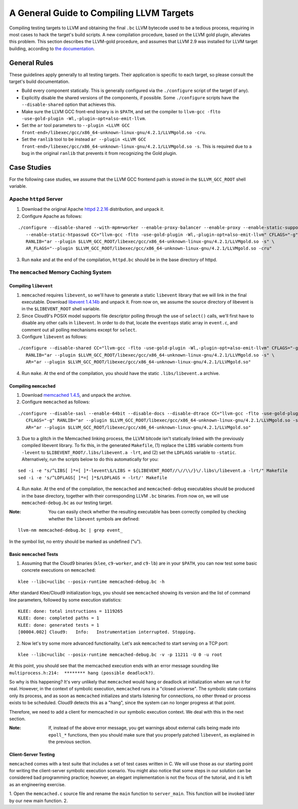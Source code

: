 =========================================
A General Guide to Compiling LLVM Targets
=========================================

Compiling testing targets to LLVM and obtaining the final ``.bc`` LLVM bytecode used to be a tedious process, requiring in most cases to hack the target's build scripts.  A new compilation procedure, based on the LLVM gold plugin, alleviates this problem.  This section describes the LLVM-gold procedure, and assumes that LLVM 2.9 was installed for LLVM target building, according to `the documentation <Installation.html>`_.

General Rules
=============

These guidelines apply generally to all testing targets.  Their application is specific to each target, so please consult the target's build documentation.

- Build every component statically.  This is generally configured via the ``./configure`` script of the target (if any).
- Explicitly disable the shared versions of the components, if possible.  Some ``./configure`` scripts have the ``--disable-shared`` option that achieves this.
- Make sure the LLVM GCC front-end binary is in ``$PATH``, and set the compiler to ``llvm-gcc -flto -use-gold-plugin -Wl,-plugin-opt=also-emit-llvm``.
- Set the ``ar`` tool parameters to ``--plugin <LLVM GCC front-end>/libexec/gcc/x86_64-unknown-linux-gnu/4.2.1/LLVMgold.so -cru``.
- Set the ``ranlib`` tool to be instead ``ar --plugin <LLVM GCC front-end>/libexec/gcc/x86_64-unknown-linux-gnu/4.2.1/LLVMgold.so -s``. This is required due to a bug in the original ``ranlib`` that prevents it from recognizing the Gold plugin.


Case Studies
============

For the following case studies, we assume that the LLVM GCC frontend path is stored in the ``$LLVM_GCC_ROOT`` shell variable.

Apache ``httpd`` Server
-----------------------

1. Download the original Apache `httpd 2.2.16 <http://archive.apache.org/dist/httpd/httpd-2.2.16.tar.bz2>`_ distribution, and unpack it. 
2. Configure Apache as follows:

::

  ./configure --disable-shared --with-mpm=worker --enable-proxy-balancer --enable-proxy --enable-static-support \
     --enable-static-htpasswd CC="llvm-gcc -flto -use-gold-plugin -Wl,-plugin-opt=also-emit-llvm" CFLAGS="-g" \
     RANLIB="ar --plugin $LLVM_GCC_ROOT/libexec/gcc/x86_64-unknown-linux-gnu/4.2.1/LLVMgold.so -s" \
     AR_FLAGS="--plugin $LLVM_GCC_ROOT/libexec/gcc/x86_64-unknown-linux-gnu/4.2.1/LLVMgold.so -cru"

3. Run ``make`` and at the end of the compilation, ``httpd.bc`` should be in the base directory of httpd.

The ``memcached`` Memory Caching System
---------------------------------------

Compiling ``libevent``
~~~~~~~~~~~~~~~~~~~~~~

1. ``memcached`` requires ``libevent``, so we'll have to generate a static ``libevent`` library that we will link in the final executable. Download `libevent 1.4.14b <http://monkey.org/~provos/libevent-1.4.14b-stable.tar.gz>`_ and unpack it. From now on, we assume the source directory of libevent is in the ``$LIBEVENT_ROOT`` shell variable.

2. Since Cloud9's POSIX model supports file descriptor polling through the use of ``select()`` calls, we'll first have to disable any other calls in ``libevent``. In order to do that, locate the ``eventops`` static array in ``event.c``, and comment out all polling mechanisms except for ``select``.

3. Configure ``libevent`` as follows:

::

  ./configure --disable-shared CC="llvm-gcc -flto -use-gold-plugin -Wl,-plugin-opt=also-emit-llvm" CFLAGS="-g" \
     RANLIB="ar --plugin $LLVM_GCC_ROOT/libexec/gcc/x86_64-unknown-linux-gnu/4.2.1/LLVMgold.so -s" \
     AR="ar --plugin $LLVM_GCC_ROOT/libexec/gcc/x86_64-unknown-linux-gnu/4.2.1/LLVMgold.so"

4. Run ``make``. At the end of the compilation, you should have the static ``.libs/libevent.a`` archive.

Compiling ``memcached``
~~~~~~~~~~~~~~~~~~~~~~~

1. Download `memcached 1.4.5 <http://memcached.googlecode.com/files/memcached-1.4.5.tar.gz>`_, and unpack the archive.

2. Configure ``memcached`` as follows:

::

  ./configure --disable-sasl --enable-64bit --disable-docs --disable-dtrace CC="llvm-gcc -flto -use-gold-plugin -Wl,-plugin-opt=also-emit-llvm" \
     CFLAGS="-g" RANLIB="ar --plugin $LLVM_GCC_ROOT/libexec/gcc/x86_64-unknown-linux-gnu/4.2.1/LLVMgold.so -s" \
     AR="ar --plugin $LLVM_GCC_ROOT/libexec/gcc/x86_64-unknown-linux-gnu/4.2.1/LLVMgold.so"

3. Due to a glitch in the Memcached linking process, the LLVM bitcode isn't statically linked with the previously compiled libevent library.  To fix this, in the generated ``Makefile``, (1) replace the ``LIBS`` variable contents from ``-levent`` to ``$LIBEVENT_ROOT/.libs/libevent.a -lrt``, and (2) set the ``LDFLAGS`` variable to ``-static``.  Alternatively, run the scripts below to do this automatically for you:

::

  sed -i -e "s/^LIBS[ ]*=[ ]*-levent\$/LIBS = ${LIBEVENT_ROOT//\//\\/}\/.libs\/libevent.a -lrt/" Makefile
  sed -i -e 's/^LDFLAGS[ ]*=[ ]*$/LDFLAGS = -lrt/' Makefile

4. Run ``make``. At the end of the compilation, the ``memcached`` and ``memcached-debug`` executables should be produced in the base directory, together with their corresponding LLVM ``.bc`` binaries.  From now on, we will use ``memcached-debug.bc`` as our testing target.
 
:Note: You can easily check whether the resulting executable has been correctly compiled by checking whether the ``libevent`` symbols are defined:

::

  llvm-nm memcached-debug.bc | grep event_

In the symbol list, no entry should be marked as undefined ("u").

Basic ``memcached`` Tests
~~~~~~~~~~~~~~~~~~~~~~~~~

1. Assuming that the Cloud9 binaries (``klee``, ``c9-worker``, and ``c9-lb``) are in your ``$PATH``, you can now test some basic concrete executions on ``memcached``:

::

  klee --libc=uclibc --posix-runtime memcached-debug.bc -h

After standard Klee/Cloud9 initialization logs, you should see ``memcached`` showing its version and the list of command line parameters, followed by some execution statistics:

::

  KLEE: done: total instructions = 1119265
  KLEE: done: completed paths = 1
  KLEE: done: generated tests = 1
  [00004.002] Cloud9:	Info:	Instrumentation interrupted. Stopping.

2. Now let's try some more advanced functionality. Let's ask ``memcached`` to start serving on a TCP port:

::

  klee --libc=uclibc --posix-runtime memcached-debug.bc -v -p 11211 -U 0 -u root

At this point, you should see that the memcached execution ends with an error message sounding like ``multiprocess.h:214:  ******** hang (possible deadlock?)``.  

So why is this happening?  It's very unlikely that ``memcached`` would hang or deadlock at initialization when we run it for real.  However, in the context of symbolic execution, ``memcached`` runs in a "closed universe".  The symbolic state contains only its process, and as soon as ``memcached`` initializes and starts listening for connections, no other thread or process exists to be scheduled.  Cloud9 detects this as a "hang", since the system can no longer progress at that point.

Therefore, we need to add a client for memcached in our symbolic execution context.  We deal with this in the next section.

:Note: If, instead of the above error message, you get warnings about external calls being made into ``epoll_*`` functions, then you should make sure that you properly patched ``libevent``, as explained in the previous section.

Client-Server Testing
~~~~~~~~~~~~~~~~~~~~~

``memcached`` comes with a test suite that includes a set of test cases written in C.  We will use those as our starting point for writing the client-server symbolic execution scenario.  You might also notice that some steps in our solution can be considered bad programming practice; however, an elegant implementation is not the focus of the tutorial, and it is left as an engineering exercise.

1. Open the ``memcached.c`` source file and rename the ``main`` function to ``server_main``.  This function will be invoked later by our new main function.
2. 
